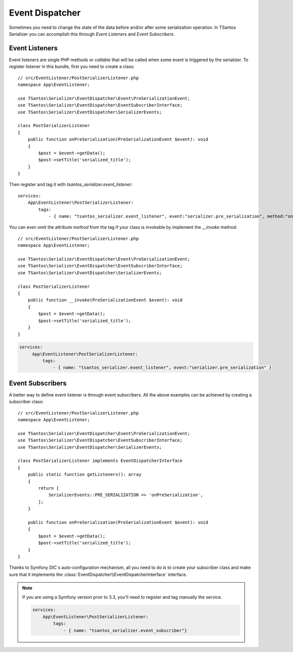 Event Dispatcher
================

Sometimes you need to change the state of the data before and/or after some serialization operation. In TSantos Serializer
you can accomplish this through `Event Listeners` and `Event Subscribers`.

Event Listeners
---------------

Event listeners are single PHP methods or `callable` that will be called when some event is triggered by the serializer.
To register listener in this bundle, first you need to create a class::

    // src/EventListener/PostSerializerListener.php
    namespace App\EventListener;

    use TSantos\Serializer\EventDispatcher\Event\PreSerializationEvent;
    use TSantos\Serializer\EventDispatcher\EventSubscriberInterface;
    use TSantos\Serializer\EventDispatcher\SerializerEvents;

    class PostSerializerListener
    {
        public function onPreSerialization(PreSerializationEvent $event): void
        {
            $post = $event->getData();
            $post->setTitle('serialized_title');
        }
    }

.. code:: yaml

Then register and tag it with `tsantos_serializer.event_listener`::

    services:
        App\EventListener\PostSerializerListener:
            tags:
                - { name: "tsantos_serializer.event_listener", event:"serializer.pre_serialization", method:"onPreSerialization" }

You can even omit the attribute `method` from the tag if your class is invokable by implement the `__invoke` method::

    // src/EventListener/PostSerializerListener.php
    namespace App\EventListener;

    use TSantos\Serializer\EventDispatcher\Event\PreSerializationEvent;
    use TSantos\Serializer\EventDispatcher\EventSubscriberInterface;
    use TSantos\Serializer\EventDispatcher\SerializerEvents;

    class PostSerializerListener
    {
        public function __invoke(PreSerializationEvent $event): void
        {
            $post = $event->getData();
            $post->setTitle('serialized_title');
        }
    }

.. code:: yaml

   services:
        App\EventListener\PostSerializerListener:
            tags:
                - { name: "tsantos_serializer.event_listener", event:"serializer.pre_serialization" }


Event Subscribers
-----------------

A better way to define event listener is through event subscribers. All the above examples can be achieved by creating
a subscriber class::

    // src/EventListener/PostSerializerListener.php
    namespace App\EventListener;

    use TSantos\Serializer\EventDispatcher\Event\PreSerializationEvent;
    use TSantos\Serializer\EventDispatcher\EventSubscriberInterface;
    use TSantos\Serializer\EventDispatcher\SerializerEvents;

    class PostSerializerListener implements EventDispatcherInterface
    {
        public static function getListeners(): array
        {
            return [
                SerializerEvents::PRE_SERIALIZATION => 'onPreSerialization',
            ];
        }

        public function onPreSerialization(PreSerializationEvent $event): void
        {
            $post = $event->getData();
            $post->setTitle('serialized_title');
        }
    }

Thanks to Symfony DIC`s auto-configuration mechanism, all you need to do is to create your subscriber class and
make sure that it implements the :class:`EventDispatcher\\EventDispatcherInterface` interface.

.. note::

    If you are using a Symfony version prior to 3.3, you'll need to register and tag manually the service.

    .. code:: yaml

        services:
            App\EventListener\PostSerializerListener:
                tags:
                    - { name: "tsantos_serializer.event_subscriber"}
